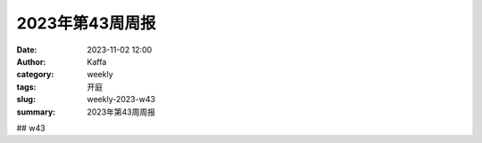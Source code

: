 ##################################################
2023年第43周周报
##################################################

:date: 2023-11-02 12:00
:author: Kaffa
:category: weekly
:tags: 开庭
:slug: weekly-2023-w43
:summary: 2023年第43周周报


## w43

